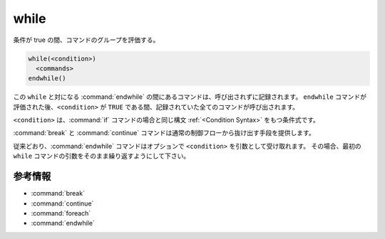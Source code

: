while
-----

条件が true の間、コマンドのグループを評価する。

.. code-block:: cmake

  while(<condition>)
    <commands>
  endwhile()

この ``while`` と対になる :command:`endwhile` の間にあるコマンドは、呼び出されずに記録されます。
``endwhile`` コマンドが評価された後、``<condition>`` が ``TRUE`` である間、記録されていた全てのコマンドが呼び出されます。

``<condition>`` は、:command:`if` コマンドの場合と同じ構文 :ref:`<Condition Syntax>` をもつ条件式です。

:command:`break` と :command:`continue` コマンドは通常の制御フローから抜け出す手段を提供します。

従来どおり、:command:`endwhile` コマンドはオプションで ``<condition>`` を引数として受け取れます。
その場合、最初の ``while`` コマンドの引数をそのまま繰り返すようにして下さい。

参考情報
^^^^^^^^

* :command:`break`
* :command:`continue`
* :command:`foreach`
* :command:`endwhile`
